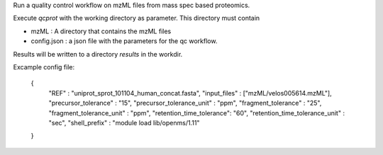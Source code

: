 Run a quality control workflow on mzML files from mass spec based proteomics.

Execute `qcprot` with the working directory as parameter. This directory must
contain

- mzML : A directory that contains the mzML files
- config.json : a json file with the parameters for the qc workflow.

Results will be written to a directory `results` in the workdir.

Excample config file:

    {
        "REF" : "uniprot_sprot_101104_human_concat.fasta",
        "input_files" : ["mzML/velos005614.mzML"],
        "precursor_tolerance" : "15",
        "precursor_tolerance_unit" : "ppm",
        "fragment_tolerance" : "25",
        "fragment_tolerance_unit" : "ppm",
        "retention_time_tolerance": "60",
        "retention_time_tolerance_unit" : "sec",
        "shell_prefix" : "module load lib/openms/1.11"
    }
